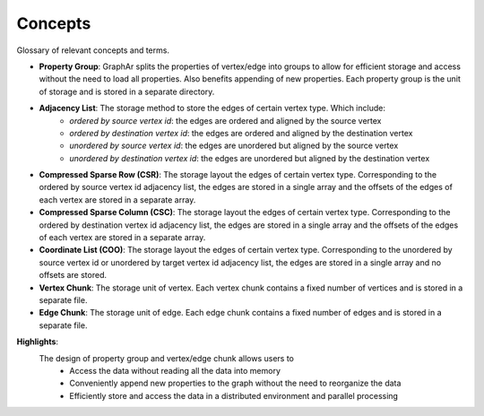 Concepts
=========

Glossary of relevant concepts and terms.

- **Property Group**: GraphAr splits the properties of vertex/edge into groups to allow for efficient storage
  and access without the need to load all properties. Also benefits appending of new properties. Each property
  group is the unit of storage and is stored in a separate directory.

- **Adjacency List**: The storage method to store the edges of certain vertex type. Which include:
    - *ordered by source vertex id*: the edges are ordered and aligned by the source vertex
    - *ordered by destination vertex id*: the edges are ordered and aligned by the destination vertex
    - *unordered by source vertex id*: the edges are unordered but aligned by the source vertex
    - *unordered by destination vertex id*: the edges are unordered but aligned by the destination vertex

- **Compressed Sparse Row (CSR)**: The storage layout the edges of certain vertex type. Corresponding to the 
  ordered by source vertex id adjacency list, the edges are stored in a single array and the offsets of the
  edges of each vertex are stored in a separate array.

- **Compressed Sparse Column (CSC)**: The storage layout the edges of certain vertex type. Corresponding to the
  ordered by destination vertex id adjacency list, the edges are stored in a single array and the offsets of the
  edges of each vertex are stored in a separate array.

- **Coordinate List (COO)**: The storage layout the edges of certain vertex type. Corresponding to the unordered
  by source vertex id or unordered by target vertex id adjacency list, the edges are stored in a single array and
  no offsets are stored.

- **Vertex Chunk**: The storage unit of vertex. Each vertex chunk contains a fixed number of vertices and is stored
  in a separate file. 

- **Edge Chunk**: The storage unit of edge. Each edge chunk contains a fixed number of edges and is stored in a separate file.

**Highlights**:
  The design of property group and vertex/edge chunk allows users to
    - Access the data without reading all the data into memory
    - Conveniently append new properties to the graph without the need to reorganize the data
    - Efficiently store and access the data in a distributed environment and parallel processing
